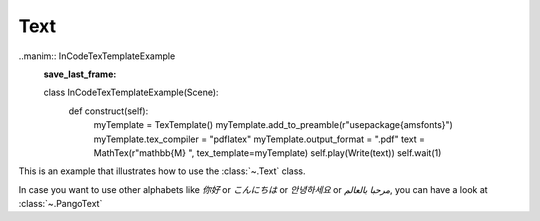 Text
=================================

.. manim:: Example1Text
    :save_last_frame:

    class Example1Text(Scene):
        def construct(self):
            text = Text('Hello world').scale(3)
            self.add(text)

..manim:: InCodeTexTemplateExample
    :save_last_frame:

    class InCodeTexTemplateExample(Scene):
        def construct(self):
            myTemplate = TexTemplate()
            myTemplate.add_to_preamble(r"\usepackage{amsfonts}")
            myTemplate.tex_compiler = "pdflatex"
            myTemplate.output_format = ".pdf"
            text = MathTex(r"\mathbb{M} ", tex_template=myTemplate)
            self.play(Write(text))
            self.wait(1)



This is an example that illustrates how to use the :class:`~.Text` class.

In case you want to use other alphabets like `你好` or  `こんにちは` or `안녕하세요` or `مرحبا بالعالم`, you can have a look at :class:`~.PangoText` 
